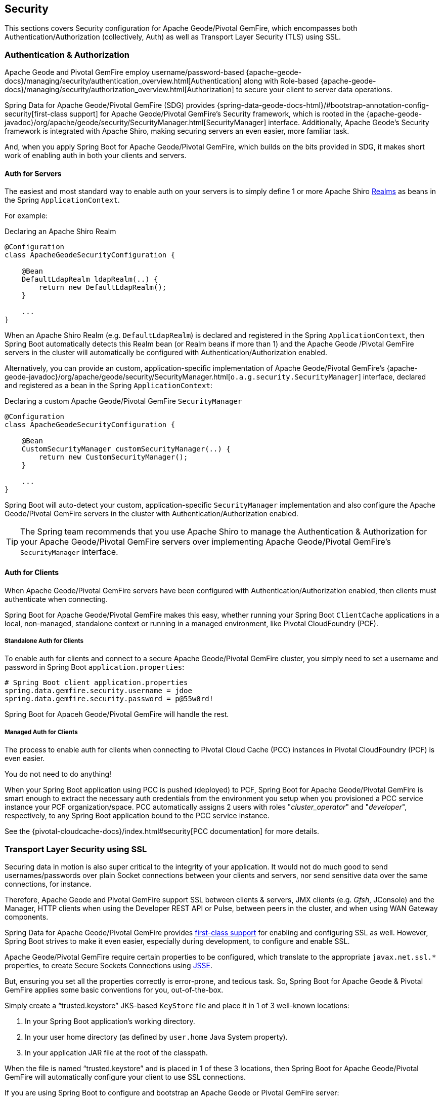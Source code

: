 [[geode-security]]
== Security

This sections covers Security configuration for Apache Geode/Pivotal GemFire, which encompasses both
Authentication/Authorization (collectively, Auth) as well as Transport Layer Security (TLS)
using SSL.


[[geode-security-auth]]
=== Authentication & Authorization

Apache Geode and Pivotal GemFire employ username/password-based {apache-geode-docs}/managing/security/authentication_overview.html[Authentication]
along with Role-based {apache-geode-docs}/managing/security/authorization_overview.html[Authorization] to secure
your client to server data operations.

Spring Data for Apache Geode/Pivotal GemFire (SDG) provides {spring-data-geode-docs-html}/#bootstrap-annotation-config-security[first-class support]
for Apache Geode/Pivotal GemFire's Security framework, which is rooted in the
{apache-geode-javadoc}/org/apache/geode/security/SecurityManager.html[SecurityManager] interface.  Additionally,
Apache Geode's Security framework is integrated with Apache Shiro, making securing servers an even easier,
more familiar task.

And, when you apply Spring Boot for Apache Geode/Pivotal GemFire, which builds on the bits provided in SDG, it makes
short work of enabling auth in both your clients and servers.

[[geode-security-auth-servers]]
==== Auth for Servers

The easiest and most standard way to enable auth on your servers is to simply define 1 or more Apache Shiro
http://shiro.apache.org/realm.html[Realms] as beans in the Spring `ApplicationContext`.

For example:

.Declaring an Apache Shiro Realm
[source,java]
----
@Configuration
class ApacheGeodeSecurityConfiguration {

    @Bean
    DefaultLdapRealm ldapRealm(..) {
        return new DefaultLdapRealm();
    }

    ...
}
----

When an Apache Shiro Realm (e.g. `DefaultLdapRealm`) is declared and registered in the Spring `ApplicationContext`,
then Spring Boot automatically detects this Realm bean (or Realm beans if more than 1) and the Apache Geode
/Pivotal GemFire servers in the cluster will automatically be configured with Authentication/Authorization enabled.

Alternatively, you can provide an custom, application-specific implementation of Apache Geode/Pivotal GemFire's
{apache-geode-javadoc}/org/apache/geode/security/SecurityManager.html[`o.a.g.security.SecurityManager`] interface,
declared and registered as a bean in the Spring `ApplicationContext`:

.Declaring a custom Apache Geode/Pivotal GemFire `SecurityManager`
[source,java]
----
@Configuration
class ApacheGeodeSecurityConfiguration {

    @Bean
    CustomSecurityManager customSecurityManager(..) {
        return new CustomSecurityManager();
    }

    ...
}
----

Spring Boot will auto-detect your custom, application-specific `SecurityManager` implementation and also configure
the Apache Geode/Pivotal GemFire servers in the cluster with Authentication/Authorization enabled.

TIP: The Spring team recommends that you use Apache Shiro to manage the Authentication & Authorization
for your Apache Geode/Pivotal GemFire servers over implementing Apache Geode/Pivotal GemFire's
`SecurityManager` interface.

[[geode-security-auth-clients]]
==== Auth for Clients

When Apache Geode/Pivotal GemFire servers have been configured with Authentication/Authorization enabled, then clients
must authenticate when connecting.

Spring Boot for Apache Geode/Pivotal GemFire makes this easy, whether running your Spring Boot `ClientCache` applications
in a local, non-managed, standalone context or running in a managed environment, like Pivotal CloudFoundry (PCF).

[[geode-security-auth-clients-standalone]]
===== Standalone Auth for Clients

To enable auth for clients and connect to a secure Apache Geode/Pivotal GemFire cluster, you simply need to set
a username and password in Spring Boot `application.properties`:

[source,txt]
----
# Spring Boot client application.properties
spring.data.gemfire.security.username = jdoe
spring.data.gemfire.security.password = p@55w0rd!
----

Spring Boot for Apaceh Geode/Pivotal GemFire will handle the rest.

[[geode-secuirty-auth-clients-managed]]
===== Managed Auth for Clients

The process to enable auth for clients when connecting to Pivotal Cloud Cache (PCC) instances in Pivotal CloudFoundry
(PCF) is even easier.

You do not need to do anything!

When your Spring Boot application using PCC is pushed (deployed) to PCF, Spring Boot for Apache Geode/Pivotal GemFire
is smart enough to extract the necessary auth credentials from the environment you setup when you provisioned a PCC
service instance your PCF organization/space.  PCC automatically assigns 2 users with roles "_cluster_operator_"
and "_developer_", respectively, to any Spring Boot application bound to the PCC service instance.

See the {pivotal-cloudcache-docs}/index.html#security[PCC documentation] for more details.


[[geode-security-ssl]]
=== Transport Layer Security using SSL

Securing data in motion is also super critical to the integrity of your application.  It would not do much good to send
usernames/passwords over plain Socket connections between your clients and servers, nor send sensitive data over
the same connections, for instance.

Therefore, Apache Geode and Pivotal GemFire support SSL between clients & servers, JMX clients (e.g. _Gfsh_, JConsole)
and the Manager, HTTP clients when using the Developer REST API or Pulse, between peers in the cluster,
and when using WAN Gateway components.

Spring Data for Apache Geode/Pivotal GemFire provides https://docs.spring.io/spring-data/geode/docs/current/reference/html/#bootstrap-annotation-config-ssl[first-class support]
for enabling and configuring SSL as well.  However, Spring Boot strives to make it even easier, especially during development,
to configure and enable SSL.

Apache Geode/Pivotal GemFire require certain properties to be configured, which translate to the appropriate
`javax.net.ssl.*` properties, to create Secure Sockets Connections using
https://docs.oracle.com/javase/8/docs/technotes/guides/security/jsse/JSSERefGuide.html[JSSE].

But, ensuring you set all the properties correctly is error-prone, and tedious task.  So, Spring Boot for Apache Geode
& Pivotal GemFire applies some basic conventions for you, out-of-the-box.

Simply create a "`trusted.keystore`" JKS-based `KeyStore` file and place it in 1 of 3 well-known locations:

1. In your Spring Boot application's working directory.
2. In your user home directory (as defined by `user.home` Java System property).
3. In your application JAR file at the root of the classpath.

When the file is named "`trusted.keystore`" and is placed in 1 of these 3 locations, then Spring Boot
for Apache Geode/Pivotal GemFire will automatically configure your client to use SSL connections.

If you are using Spring Boot to configure and bootstrap an Apache Geode or Pivotal GemFire server:

.Spring Boot configured/bootstrapped Apache Geode/Pivotal GemFire server
[source,java]
----
@SpringBootApplication
@CacheServerApplication
class SpringBootApacheGeodeCacheServerApplication {
    ...
}
----

Then, Spring Boot applies the same procedure to SSL enable the servers.

During development it is convenient *not&* to set a `trusted.keystore` password when accessing the keys in the file.

However, it is highly recommended that you do secure the `trusted.keystore` file when deploying to your production
environment.  Therefore, when your your `trusted.keystore` file is secured by a password, you will additionally need to
specify the following property:

.Accessing a secure `trusted.keystore`
[source,txt]
----
# Spring Boot application.properties
spring.data.gemfire.security.ssl.keystore.password = p@55w0rd!
----

You can also configure the location of the keystore, and additionally truststore files, if they not in 1 of the default
locations searched by Spring Boot:

.Accessing a secure `trusted.keystore`
[source,txt]
----
# Spring Boot application.properties
spring.data.gemfire.security.ssl.keystore = /absolute/file/system/path/to/keystore.jks
spring.data.gemfire.security.ssl.keystore.password = keystorePassword
spring.data.gemfire.security.ssl.truststore = /absolute/file/system/path/to/truststore.jks
spring.data.gemfire.security.ssl.truststore.password = truststorePassword
----

See SDG's {spring-data-geode-javadoc}/org/springframework/data/gemfire/config/annotation/EnableSsl.html[`EnableSsl`]
annotation for all the configuration options and their corresponding properties.


[[geode-security-encryption]]
=== Securing Data at Rest

Currently, neither Apache Geode/Pivotal GemFire nor Spring Boot/Spring Data for Apache Geode/Pivotal GemFire offer
any support for securing your data while at rest (e.g. when overflowed/persisted to disk).

To secure data at rest when using Apache Geode or Pivotal GemFire, with or without Spring, you must employ 3rd party
solutions like disk encryption, and is usually highly contextual.

For instance, securing data at rest using Amazon EC2
https://aws.amazon.com/blogs/security/how-to-protect-data-at-rest-with-amazon-ec2-instance-store-encryption/[Instance Store Encryption].
